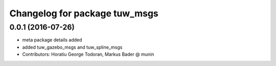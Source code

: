 ^^^^^^^^^^^^^^^^^^^^^^^^^^^^^^
Changelog for package tuw_msgs
^^^^^^^^^^^^^^^^^^^^^^^^^^^^^^

0.0.1 (2016-07-26)
------------------
* meta package details added
* added tuw_gazebo_msgs and tuw_spline_msgs
* Contributors: Horatiu George Todoran, Markus Bader @ munin
